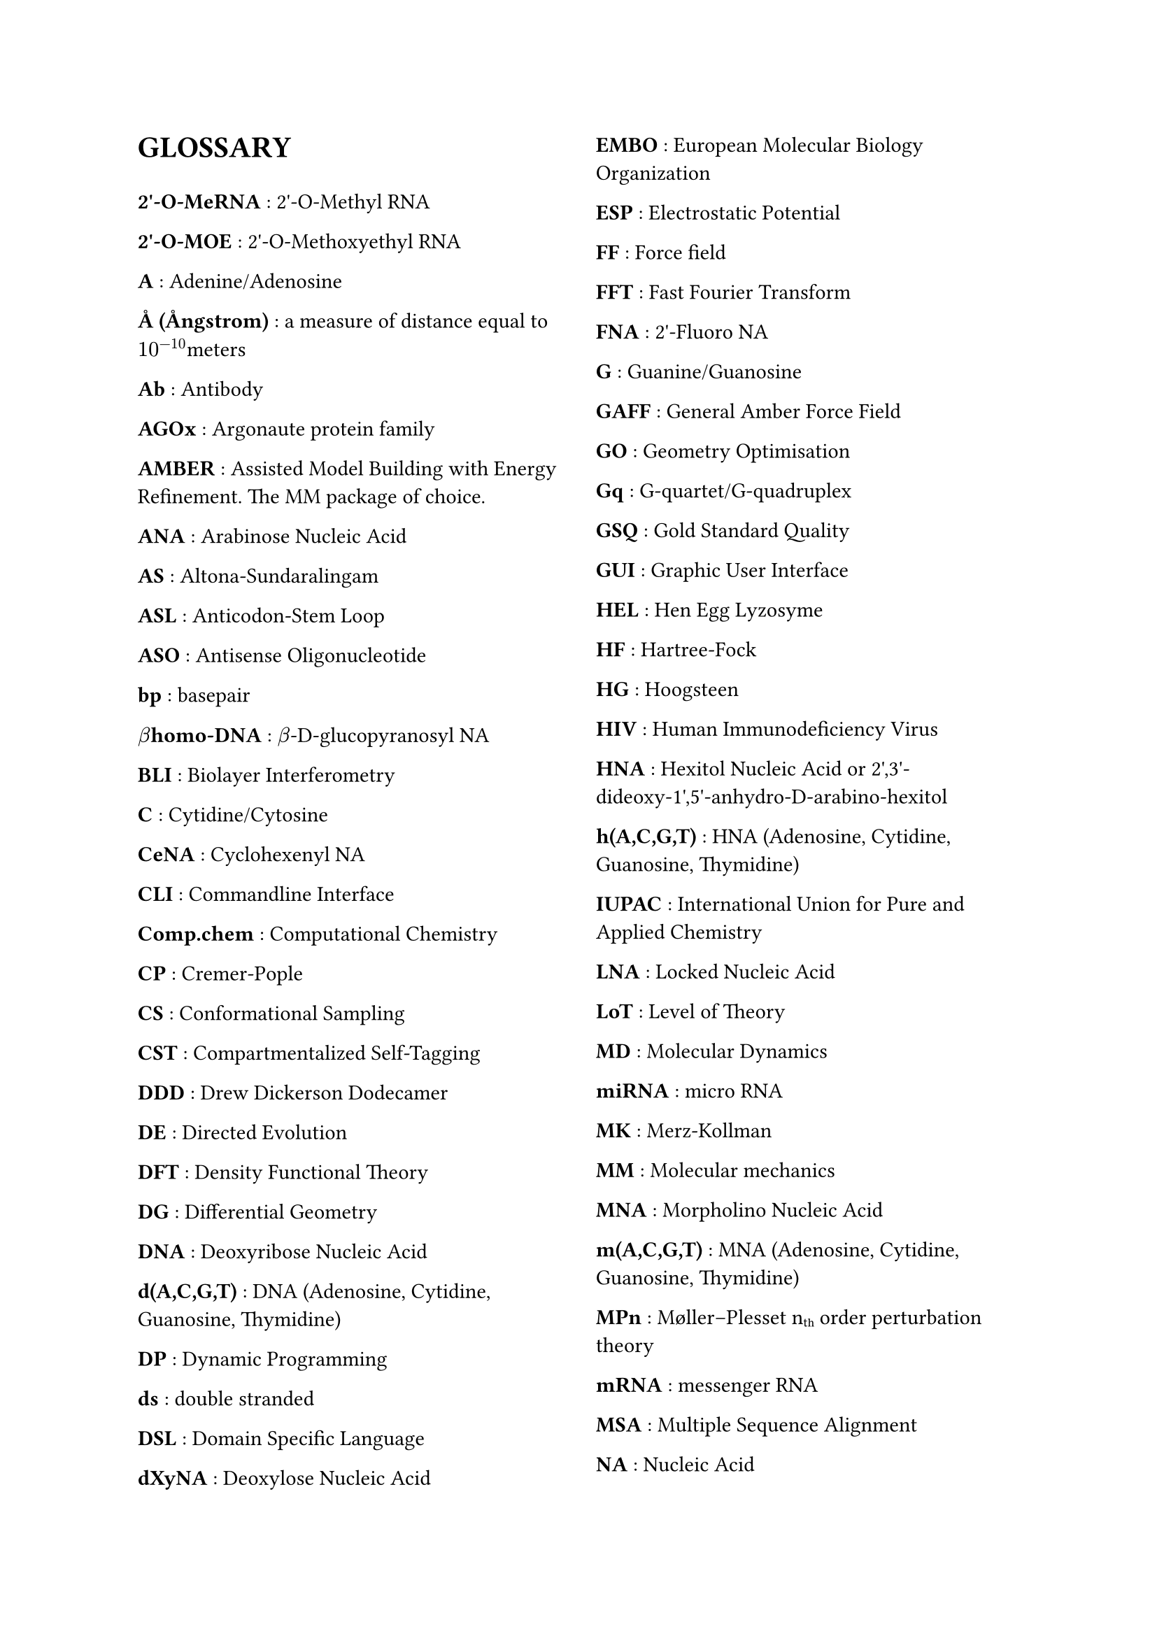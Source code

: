 // do #set() call before everything else
#set page(columns: 2)

= GLOSSARY
#v(1em)
#let glossary-layout(name, content) = {
  [*#name* : #content \ ]
}
// Numbers
#glossary-layout(
  "2'-O-MeRNA",
  "2'-O-Methyl RNA"
)

#glossary-layout(
  "2'-O-MOE",
  "2'-O-Methoxyethyl RNA"
)

// AAAAAAAAAAAAAAAAAAAAAAAAAAAAAAAAAAAAAAAAAAAAAAAAAAA
#glossary-layout(
  "A",
  "Adenine/Adenosine"
)

#glossary-layout(
  "Å (Ångstrom)",
  "a measure of distance equal to " + $10^(-10)$ + "meters"
)

#glossary-layout(
  "Ab",
  "Antibody"
)

#glossary-layout(
  "AGOx",
  "Argonaute protein family"
)

#glossary-layout(
  "AMBER",
  "Assisted Model Building with Energy Refinement. The MM package of choice."
)

#glossary-layout(
  "ANA",
  "Arabinose Nucleic Acid"
)

#glossary-layout(
  "AS",
  "Altona-Sundaralingam"
)

#glossary-layout(
  "ASL",
  "Anticodon-Stem Loop"
)

#glossary-layout(
  "ASO",
  "Antisense Oligonucleotide"
)

// BBBBBBBBBBBBBBBBBBBBBBBBBBBBBBBBBBBBBBBBBBBBBBBBBBB
#glossary-layout(
  "bp",
  "basepair"
)

#glossary-layout(
  $beta$ + "homo-DNA",
  $beta$ + "-D-glucopyranosyl NA"
)

#glossary-layout(
  "BLI",
  "Biolayer Interferometry"
)

// CCCCCCCCCCCCCCCCCCCCCCCCCCCCCCCCCCCCCCCCCCCCCCCCCCC
#glossary-layout(
  "C",
  "Cytidine/Cytosine"
)

#glossary-layout(
  "CeNA",
  "Cyclohexenyl NA"
)

#glossary-layout(
  "CLI",
  "Commandline Interface"
)

#glossary-layout(
  "Comp.chem",
  "Computational Chemistry"
)

#glossary-layout(
  "CP",
  "Cremer-Pople"
)

#glossary-layout(
  "CS",
  "Conformational Sampling"
)

#glossary-layout(
  "CST",
  "Compartmentalized Self-Tagging"
)

// DDDDDDDDDDDDDDDDDDDDDDDDDDDDDDDDDDDDDDDDDDDDDDDDDDD
#glossary-layout(
  "DDD",
  "Drew Dickerson Dodecamer"
)

#glossary-layout(
  "DE",
  "Directed Evolution"
)

#glossary-layout(
  "DFT",
  "Density Functional Theory"
)

#glossary-layout(
  "DG",
  "Differential Geometry"
)

#glossary-layout(
  "DNA",
  "Deoxyribose Nucleic Acid"
)

#glossary-layout(
  "d(A,C,G,T)",
  "DNA (Adenosine, Cytidine, Guanosine, Thymidine)"
)

#glossary-layout(
  "DP",
  "Dynamic Programming"
)

#glossary-layout(
  "ds",
  "double stranded"
)

#glossary-layout(
  "DSL",
  "Domain Specific Language"
)

#glossary-layout(
  "dXyNA",
  "Deoxylose Nucleic Acid"
)

// EEEEEEEEEEEEEEEEEEEEEEEEEEEEEEEEEEEEEEEEEEEEEEEEEEE
#glossary-layout(
  "EMBO",
  "European Molecular Biology Organization"
)

#glossary-layout(
  "ESP",
  "Electrostatic Potential"
)

// FFFFFFFFFFFFFFFFFFFFFFFFFFFFFFFFFFFFFFFFFFFFFFFFFFF
#glossary-layout(
  "FF",
  "Force field"
)

#glossary-layout(
  "FFT",
  "Fast Fourier Transform"
)

#glossary-layout(
  "FNA",
  "2'-Fluoro NA"
)

// GGGGGGGGGGGGGGGGGGGGGGGGGGGGGGGGGGGGGGGGGGGGGGGGGGG
#glossary-layout(
  "G",
  "Guanine/Guanosine"
)

#glossary-layout(
  "GAFF",
  "General Amber Force Field"
)

#glossary-layout(
  "GO",
  "Geometry Optimisation"
)

#glossary-layout(
  "Gq",
  "G-quartet/G-quadruplex"
)

#glossary-layout(
  "GSQ",
  "Gold Standard Quality"
)

#glossary-layout(
  "GUI",
  "Graphic User Interface"
)

// HHHHHHHHHHHHHHHHHHHHHHHHHHHHHHHHHHHHHHHHHHHHHHHHHHH
#glossary-layout(
  "HEL",
  "Hen Egg Lyzosyme"
)

#glossary-layout(
  "HF",
  "Hartree-Fock"
)

#glossary-layout(
  "HG",
  "Hoogsteen"
)

#glossary-layout(
  "HIV",
  "Human Immunodeficiency Virus"
)

#glossary-layout(
  "HNA",
  "Hexitol Nucleic Acid or 2',3'-dideoxy-1',5'-anhydro-D-arabino-hexitol"
)

#glossary-layout(
  "h(A,C,G,T)",
  "HNA (Adenosine, Cytidine, Guanosine, Thymidine)"
)

// IIIIIIIIIIIIIIIIIIIIIIIIIIIIIIIIIIIIIIIIIIIIIIIIIII
#glossary-layout(
  "IUPAC",
  "International Union for Pure and Applied Chemistry"
)

// JJJJJJJJJJJJJJJJJJJJJJJJJJJJJJJJJJJJJJJJJJJJJJJJJJJ
// KKKKKKKKKKKKKKKKKKKKKKKKKKKKKKKKKKKKKKKKKKKKKKKKKKK
// LLLLLLLLLLLLLLLLLLLLLLLLLLLLLLLLLLLLLLLLLLLLLLLLLLL
#glossary-layout(
  "LNA",
  "Locked Nucleic Acid"
)

#glossary-layout(
  "LoT",
  "Level of Theory"
)

// MMMMMMMMMMMMMMMMMMMMMMMMMMMMMMMMMMMMMMMMMMMMMMMMMMM
#glossary-layout(
  "MD",
  "Molecular Dynamics"
)

#glossary-layout(
  "miRNA",
  "micro RNA"
)

#glossary-layout(
  "MK",
  "Merz-Kollman"
)

#glossary-layout(
  "MM",
  "Molecular mechanics"
)

#glossary-layout(
  "MNA",
  "Morpholino Nucleic Acid"
)

#glossary-layout(
  "m(A,C,G,T)",
  "MNA (Adenosine, Cytidine, Guanosine, Thymidine)"
)

#glossary-layout(
  "MPn",
  "Møller–Plesset n" + sub("th") + " order perturbation theory"
)

#glossary-layout(
  "mRNA",
  "messenger RNA"
)

#glossary-layout(
  "MSA",
  "Multiple Sequence Alignment"
)

// NNNNNNNNNNNNNNNNNNNNNNNNNNNNNNNNNNNNNNNNNNNNNNNNNNN
#glossary-layout(
  "NA",
  "Nucleic Acid"
)

#glossary-layout(
  "NAB",
  "Nucleic Acid Builder"
)

#glossary-layout(
  "Nb",
  "Nanobody"
)

#glossary-layout(
  "NGS",
  "Next-Generation Sequencing"
)

#glossary-layout(
  "NMR",
  "Nuclear Magnetic Resonance"
)

#glossary-layout(
  "nt",
  "nucleotides"
)

#glossary-layout(
  "NTP",
  "nucleotide triphosphate"
)

// OOOOOOOOOOOOOOOOOOOOOOOOOOOOOOOOOOOOOOOOOOOOOOOOOOO
#glossary-layout(
  "ON",
  "Oligonucleotide"
)

// PPPPPPPPPPPPPPPPPPPPPPPPPPPPPPPPPPPPPPPPPPPPPPPPPPP
#glossary-layout(
  "PA",
  "Population Analysis"
)

#glossary-layout(
  "PBC",
  "Periodic Boundary Conditions"
)

#glossary-layout(
  "PCR",
  "Polymerase Chain Reaction"
)

#glossary-layout(
  "PES",
  "Potential Energy Surface"
)

#glossary-layout(
  "PME",
  "Particle Mesh Ewald"
)

#glossary-layout(
  "PMO",
  "Dimethylamino-phosphorodiamidate MNA"
)

#glossary-layout(
  $Psi$,
  "Pseudo-uracil"
)

// QQQQQQQQQQQQQQQQQQQQQQQQQQQQQQQQQQQQQQQQQQQQQQQQQQQ
#glossary-layout(
  "QM",
  "Quantum mechanics"
)

// RRRRRRRRRRRRRRRRRRRRRRRRRRRRRRRRRRRRRRRRRRRRRRRRRRR
#glossary-layout(
  "RAM",
  "Random Access Memory"
)

#glossary-layout(
  "RBS",
  "Ribosome Binding Site"
)

#glossary-layout(
  "REMD",
  "Replica Exchange MD"
)

#glossary-layout(
  "RESP",
  "Restraint ESP"
)

#glossary-layout(
  "RISC",
  "RNA-induced silencing complex"
)

#glossary-layout(
  "RMSD",
  "Root-Mean-Square Deviation"
)

#glossary-layout(
  "RNA",
  "Ribose Nucleic Acid"
)

#glossary-layout(
  "r(A,C,G,U)",
  "RNA (Adenosine, Cytidine, Guanosine, Uridine)"
)

// SSSSSSSSSSSSSSSSSSSSSSSSSSSSSSSSSSSSSSSSSSSSSSSSSSS
#glossary-layout(
  "SA",
  "Simulated Annealing"
)

#glossary-layout(
  "SAS(A)",
  "Solvent Accessible Surface (Area)"
)

#glossary-layout(
  "SELEX",
  "Systematic Evolution of Ligands by EXponential enrichment"
)

#glossary-layout(
  "SES",
  "Solvent Excluded Surface"
)

#glossary-layout(
  "siRNA",
  "silencing RNA"
)

#glossary-layout(
  "SP",
  "Strauss-Pickett"
)

#glossary-layout(
  "SPE",
  "Single Point Evaluation"
)

#glossary-layout(
  "SPR",
  "Surface Plasmon Resonance"
)

#glossary-layout(
  "ss",
  "single stranded"
)

// TTTTTTTTTTTTTTTTTTTTTTTTTTTTTTTTTTTTTTTTTTTTTTTTTTT
#glossary-layout(
  "T",
  "Thymine/Thymidine"
)

#glossary-layout(
  "TNA",
  "Threose Nucleic Acid"
)

#glossary-layout(
  "tRNA",
  "transfer RNA"
)

// UUUUUUUUUUUUUUUUUUUUUUUUUUUUUUUUUUUUUUUUUUUUUUUUUUU
#glossary-layout(
  "U",
  "Uridine/Uracil"
)

// VVVVVVVVVVVVVVVVVVVVVVVVVVVVVVVVVVVVVVVVVVVVVVVVVVV
// WWWWWWWWWWWWWWWWWWWWWWWWWWWWWWWWWWWWWWWWWWWWWWWWWWW
#glossary-layout(
  "WCF",
  "Watson-Crick-Franklin"
)

#glossary-layout(
  "WFT",
  "Wave Function Theory"
)

// XXXXXXXXXXXXXXXXXXXXXXXXXXXXXXXXXXXXXXXXXXXXXXXXXXX
#glossary-layout(
  "XNA",
  "Xenobiotic Nucleic Acid"
)

#glossary-layout(
  "XyNA",
  "Xylose Nucleic Acid"
)

// YYYYYYYYYYYYYYYYYYYYYYYYYYYYYYYYYYYYYYYYYYYYYYYYYYY
// ZZZZZZZZZZZZZZZZZZZZZZZZZZZZZZZZZZZZZZZZZZZZZZZZZZZ
#glossary-layout(
  "ZNA",
  "Phosphonomethyl Glycol Nucleic Acid"
)

//Lastly, the symbol for  is a measure of distance equal to $10^(-10)$ meters, or also 0.1 nanometer. To put this on a rough scale, nucleic acid monomers are relative to humans in size as humans are to the distance from the earth to the sun. \ 
//#pagebreak()
